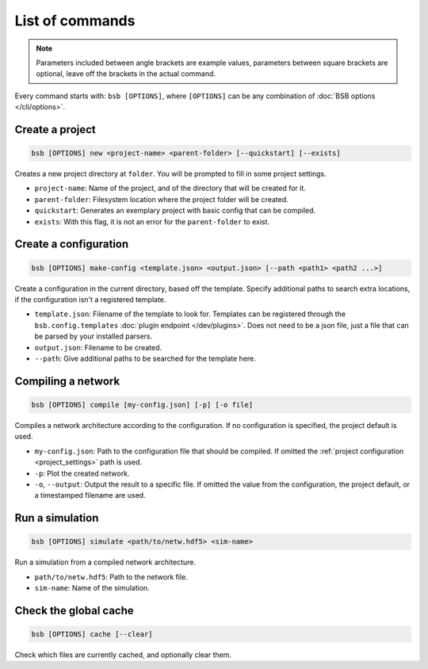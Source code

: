 ################
List of commands
################


.. note::
  Parameters included between angle brackets are example values, parameters between square
  brackets are optional, leave off the brackets in the actual command.

Every command starts with: ``bsb [OPTIONS]``, where ``[OPTIONS]`` can
be any combination of :doc:`BSB options </cli/options>`.

.. _bsb_new:

Create a project
================

.. code-block:: bash

  bsb [OPTIONS] new <project-name> <parent-folder> [--quickstart] [--exists]

Creates a new project directory at ``folder``. You will be prompted to fill in some
project settings.

* ``project-name``: Name of the project, and of the directory that will be created for it.
* ``parent-folder``: Filesystem location where the project folder will be created.
* ``quickstart``: Generates an exemplary project with basic config that can be compiled.
* ``exists``: With this flag, it is not an error for the ``parent-folder`` to exist.

.. _bsb_make_config:

Create a configuration
======================

.. code-block:: bash

  bsb [OPTIONS] make-config <template.json> <output.json> [--path <path1> <path2 ...>]

Create a configuration in the current directory, based off the template. Specify
additional paths to search extra locations, if the configuration isn't a registered
template.

* ``template.json``: Filename of the template to look for. Templates can be registered
  through the ``bsb.config.templates`` :doc:`plugin endpoint </dev/plugins>`. Does not
  need to be a json file, just a file that can be parsed by your installed parsers.
* ``output.json``: Filename to be created.
* ``--path``: Give additional paths to be searched for the template here.

.. _bsb_compile:

Compiling a network
===================

.. code-block:: bash

  bsb [OPTIONS] compile [my-config.json] [-p] [-o file]

Compiles a network architecture according to the configuration. If no configuration is
specified, the project default is used.

* ``my-config.json``: Path to the configuration file that should be compiled. If omitted
  the :ref:`project configuration <project_settings>` path is used.
* ``-p``: Plot the created network.
* ``-o``, ``--output``: Output the result to a specific file. If omitted the value from
  the configuration, the project default, or a timestamped filename are used.

.. _bsb_simulate:

Run a simulation
================

.. code-block:: bash

  bsb [OPTIONS] simulate <path/to/netw.hdf5> <sim-name>

Run a simulation from a compiled network architecture.

* ``path/to/netw.hdf5``: Path to the network file.
* ``sim-name``: Name of the simulation.

.. _bsb_cache:

Check the global cache
======================

.. code-block:: bash

  bsb [OPTIONS] cache [--clear]

Check which files are currently cached, and optionally clear them.
